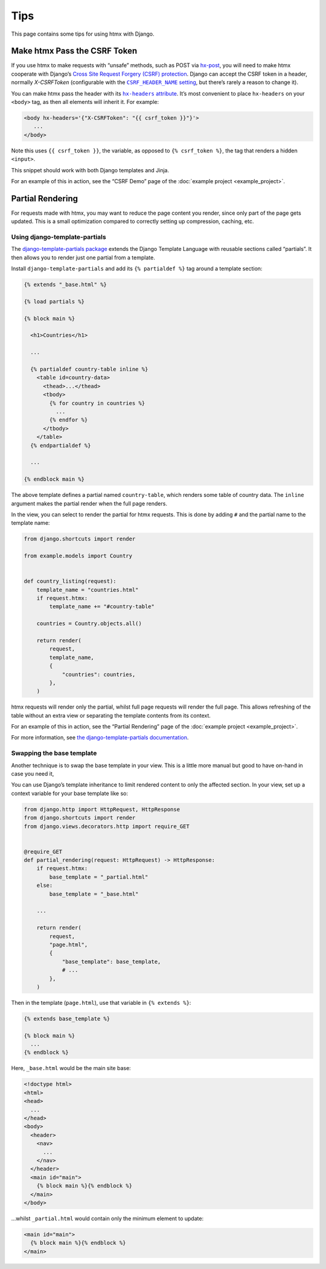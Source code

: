 Tips
====

This page contains some tips for using htmx with Django.

Make htmx Pass the CSRF Token
-----------------------------

If you use htmx to make requests with “unsafe” methods, such as POST via `hx-post <https://htmx.org/attributes/hx-post/>`__, you will need to make htmx cooperate with Django’s `Cross Site Request Forgery (CSRF) protection <https://docs.djangoproject.com/en/stable/ref/csrf/>`__.
Django can accept the CSRF token in a header, normally `X-CSRFToken` (configurable with the |CSRF_HEADER_NAME setting|__, but there’s rarely a reason to change it).

.. |CSRF_HEADER_NAME setting| replace:: ``CSRF_HEADER_NAME`` setting
__ https://docs.djangoproject.com/en/stable/ref/settings/#std:setting-CSRF_HEADER_NAME

You can make htmx pass the header with its |hx-headers attribute|__.
It’s most convenient to place ``hx-headers`` on your ``<body>`` tag, as then all elements will inherit it.
For example:

.. |hx-headers attribute| replace:: ``hx-headers`` attribute
__ https://htmx.org/attributes/hx-headers/

.. code-block:: django

   <body hx-headers='{"X-CSRFToken": "{{ csrf_token }}"}'>
      ...
   </body>

Note this uses ``{{ csrf_token }}``, the variable, as opposed to ``{% csrf_token %}``, the tag that renders a hidden ``<input>``.

This snippet should work with both Django templates and Jinja.

For an example of this in action, see the “CSRF Demo” page of the :doc:`example project <example_project>`.

Partial Rendering
-----------------

For requests made with htmx, you may want to reduce the page content you render, since only part of the page gets updated.
This is a small optimization compared to correctly setting up compression, caching, etc.

Using django-template-partials
~~~~~~~~~~~~~~~~~~~~~~~~~~~~~~

The `django-template-partials package <https://github.com/carltongibson/django-template-partials>`__ extends the Django Template Language with reusable sections called “partials”.
It then allows you to render just one partial from a template.

Install ``django-template-partials`` and add its ``{% partialdef %}`` tag around a template section:

.. code-block:: django

    {% extends "_base.html" %}

    {% load partials %}

    {% block main %}

      <h1>Countries</h1>

      ...

      {% partialdef country-table inline %}
        <table id=country-data>
          <thead>...</thead>
          <tbody>
            {% for country in countries %}
              ...
            {% endfor %}
          </tbody>
        </table>
      {% endpartialdef %}

      ...

    {% endblock main %}

The above template defines a partial named ``country-table``, which renders some table of country data.
The ``inline`` argument makes the partial render when the full page renders.

In the view, you can select to render the partial for htmx requests.
This is done by adding ``#`` and the partial name to the template name:

.. code-block:: python

    from django.shortcuts import render

    from example.models import Country


    def country_listing(request):
        template_name = "countries.html"
        if request.htmx:
            template_name += "#country-table"

        countries = Country.objects.all()

        return render(
            request,
            template_name,
            {
                "countries": countries,
            },
        )

htmx requests will render only the partial, whilst full page requests will render the full page.
This allows refreshing of the table without an extra view or separating the template contents from its context.

For an example of this in action, see the “Partial Rendering” page of the :doc:`example project <example_project>`.

For more information, see `the django-template-partials documentation <https://github.com/carltongibson/django-template-partials>`__.

Swapping the base template
~~~~~~~~~~~~~~~~~~~~~~~~~~

Another technique is to swap the base template in your view.
This is a little more manual but good to have on-hand in case you need it,

You can use Django’s template inheritance to limit rendered content to only the affected section.
In your view, set up a context variable for your base template like so:

.. code-block:: python

   from django.http import HttpRequest, HttpResponse
   from django.shortcuts import render
   from django.views.decorators.http import require_GET


   @require_GET
   def partial_rendering(request: HttpRequest) -> HttpResponse:
       if request.htmx:
           base_template = "_partial.html"
       else:
           base_template = "_base.html"

       ...

       return render(
           request,
           "page.html",
           {
               "base_template": base_template,
               # ...
           },
       )

Then in the template (``page.html``), use that variable in ``{% extends %}``:

.. code-block:: django

   {% extends base_template %}

   {% block main %}
     ...
   {% endblock %}

Here, ``_base.html`` would be the main site base:

.. code-block:: django

    <!doctype html>
    <html>
    <head>
      ...
    </head>
    <body>
      <header>
        <nav>
          ...
        </nav>
      </header>
      <main id="main">
        {% block main %}{% endblock %}
      </main>
    </body>

…whilst ``_partial.html`` would contain only the minimum element to update:

.. code-block:: django

   <main id="main">
     {% block main %}{% endblock %}
   </main>
